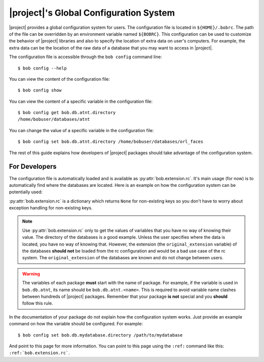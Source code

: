 .. _bob.extension.rc:

=========================================
 |project|'s Global Configuration System
=========================================

|project| provides a global configuration system for users.
The configuration file is located in ``${HOME}/.bobrc``.
The path of the file can be overridden by an environment variable named
``${BOBRC}``.
This configuration can be used to customize the behavior of |project| libraries
and also to specify the location of extra data on user's computers.
For example, the extra data can be the location of the raw data of a database
that you may want to access in |project|.

The configuration file is accessible through the ``bob config`` command line::

   $ bob config --help

You can view the content of the configuration file::

   $ bob config show

You can view the content of a specific variable in the configuration file::

   $ bob config get bob.db.atnt.directory
   /home/bobuser/databases/atnt

You can change the value of a specific variable in the configuration file::

   $ bob config set bob.db.atnt.directory /home/bobuser/databases/orl_faces


The rest of this guide explains how developers of |project| packages should
take advantage of the configuration system.


For Developers
--------------

The configuration file is automatically loaded and is available as
:py:attr:`bob.extension.rc`.
It's main usage (for now) is to automatically find where the databases
are located.
Here is an example on how the configuration system can be potentially used:

.. doctest:: rc-config

   >>> from bob.extension import rc
   >>> class AtntDatabase:
   ...     def __init__(self, original_directory=rc['bob.db.atnt.directory']):
   ...         self.original_directory = original_directory

:py:attr:`bob.extension.rc` is a dictionary which returns ``None`` for
non-existing keys so you don't have to worry about exception handling for
non-existing keys.

.. note::

   Use :py:attr:`bob.extension.rc` only to get the values of variables that you
   have no way of knowing their value. The directory of the databases is a good
   example. Unless the user specifies where the data is located, you have no
   way of knowing that. However, the extension (the ``original_extension``
   variable) of the databases **should not** be loaded from the rc
   configuration and would be a bad use case of the rc system. The
   ``original_extension`` of the databases are known and do not change between
   users.

.. warning::

   The variables of each package **must** start with the name of package. For
   example, if the variable is used in ``bob.db.atnt``, its name should be
   ``bob.db.atnt.<name>``. This is required to avoid variable name clashes
   between hundreds of |project| packages. Remember that your package
   **is not** special and you **should** follow this rule.

In the documentation of your package do not explain how the configuration
system works. Just provide an example command on how the variable should be
configured. For example::

   $ bob config set bob.db.mydatabase.directory /path/to/mydatabase

And point to this page for more information. You can point to this page using
the ``:ref:`` command like this: ``:ref:`bob.extension.rc```.
